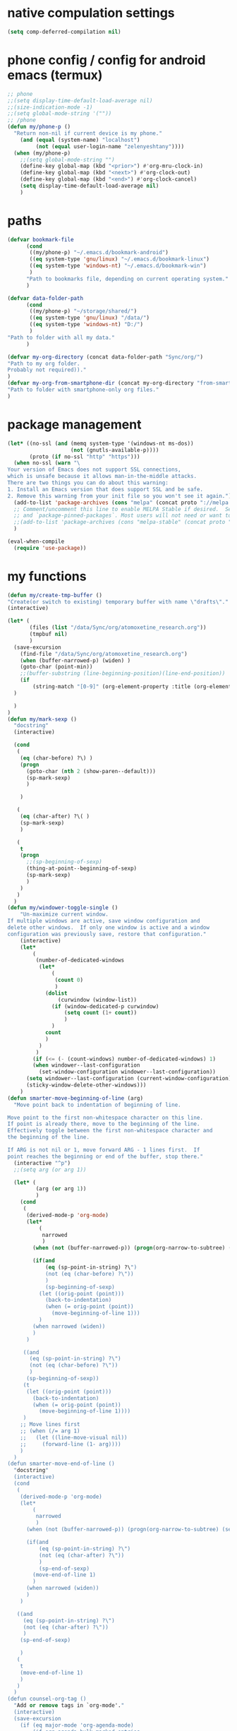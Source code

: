 * native compulation settings
:PROPERTIES:
:CREATED:  [2020-11-10 Tue 04:25]
:END:
#+begin_src emacs-lisp
(setq comp-deferred-compilation nil)
#+end_src
* phone config / config for android emacs (termux)
#+begin_src emacs-lisp
  ;; phone
  ;;(setq display-time-default-load-average nil)
  ;;(size-indication-mode -1)
  ;;(setq global-mode-string '(""))
  ;; /phone
  (defun my/phone-p ()
    "Return non-nil if current device is my phone."
      (and (equal (system-name) "localhost")
           (not (equal user-login-name "zelenyeshtany"))))
    (when (my/phone-p)
      ;;(setq global-mode-string "")
      (define-key global-map (kbd "<prior>") #'org-mru-clock-in)
      (define-key global-map (kbd "<next>") #'org-clock-out)
      (define-key global-map (kbd "<end>") #'org-clock-cancel)
      (setq display-time-default-load-average nil)
      )
#+end_src
* paths
#+begin_src emacs-lisp
(defvar bookmark-file
      (cond
       ((my/phone-p) "~/.emacs.d/bookmark-android")
       ((eq system-type 'gnu/linux) "~/.emacs.d/bookmark-linux")
       ((eq system-type 'windows-nt) "~/.emacs.d/bookmark-win")
       )
      "Path to bookmarks file, depending on current operating system."
      )

(defvar data-folder-path
      (cond
       ((my/phone-p) "~/storage/shared/")
       ((eq system-type 'gnu/linux) "/data/")
       ((eq system-type 'windows-nt) "D:/")
       )
"Path to folder with all my data."
      )

(defvar my-org-directory (concat data-folder-path "Sync/org/")
"Path to my org folder.
Probably not required))."
)
(defvar my-org-from-smartphone-dir (concat my-org-directory "from-smartphone/")
"Path to folder with smartphone-only org files."
)

#+end_src
* package management
#+begin_src emacs-lisp
  (let* ((no-ssl (and (memq system-type '(windows-nt ms-dos))
                      (not (gnutls-available-p))))
         (proto (if no-ssl "http" "https")))
    (when no-ssl (warn "\
  Your version of Emacs does not support SSL connections,
  which is unsafe because it allows man-in-the-middle attacks.
  There are two things you can do about this warning:
  1. Install an Emacs version that does support SSL and be safe.
  2. Remove this warning from your init file so you won't see it again."))
    (add-to-list 'package-archives (cons "melpa" (concat proto "://melpa.org/packages/")) t)
    ;; Comment/uncomment this line to enable MELPA Stable if desired.  See `package-archive-priorities`
    ;; and `package-pinned-packages`. Most users will not need or want to do this.
    ;;(add-to-list 'package-archives (cons "melpa-stable" (concat proto "://stable.melpa.org/packages/")) t)
    )

  (eval-when-compile
    (require 'use-package))

#+end_src
* my functions
#+begin_src emacs-lisp
  (defun my/create-tmp-buffer ()
  "Create(or switch to existing) temporary buffer with name \"drafts\"."
  (interactive)

  (let* (
         (files (list "/data/Sync/org/atomoxetine_research.org"))
         (tmpbuf nil)
         )
    (save-excursion
      (find-file "/data/Sync/org/atomoxetine_research.org")
      (when (buffer-narrowed-p) (widen) )
      (goto-char (point-min))
      ;;(buffer-substring (line-beginning-position)(line-end-position))
      (if
          (string-match "[0-9]" (org-element-property :title (org-element-at-point))))
    )

    )
  )
  (defun my/mark-sexp ()
    "docstring"
    (interactive)

    (cond
     (
      (eq (char-before) ?\) )
      (progn
        (goto-char (nth 2 (show-paren--default)))
        (sp-mark-sexp)
        )

      )

     (
      (eq (char-after) ?\( )
      (sp-mark-sexp)
      )

     (
      t
      (progn
        ;;(sp-beginning-of-sexp)
        (thing-at-point--beginning-of-sexp)
        (sp-mark-sexp)
        )
      )
     )
    )
  (defun my/windower-toggle-single ()
      "Un-maximize current window.
  If multiple windows are active, save window configuration and
  delete other windows.  If only one window is active and a window
  configuration was previously save, restore that configuration."
      (interactive)
      (let*
          (
           (number-of-dedicated-windows
            (let*
                (
                 (count 0)
                 )
              (dolist
                  (curwindow (window-list))
                (if (window-dedicated-p curwindow)
                    (setq count (1+ count))
                    )
                )
              count
              )
            )
           )
          (if (<= (- (count-windows) number-of-dedicated-windows) 1)
          (when windower--last-configuration
            (set-window-configuration windower--last-configuration))
        (setq windower--last-configuration (current-window-configuration))
        (sticky-window-delete-other-windows)))
      )
  (defun smarter-move-beginning-of-line (arg)
    "Move point back to indentation of beginning of line.

  Move point to the first non-whitespace character on this line.
  If point is already there, move to the beginning of the line.
  Effectively toggle between the first non-whitespace character and
  the beginning of the line.

  If ARG is not nil or 1, move forward ARG - 1 lines first.  If
  point reaches the beginning or end of the buffer, stop there."
    (interactive "^p")
    ;;(setq arg (or arg 1))

    (let* (
           (arg (or arg 1))
           )
      (cond
       (
        (derived-mode-p 'org-mode)
        (let*
            (
             narrowed
             )
          (when (not (buffer-narrowed-p)) (progn(org-narrow-to-subtree) (setq narrowed t)))

          (if(and
              (eq (sp-point-in-string) ?\")
              (not (eq (char-before) ?\"))
              )
              (sp-beginning-of-sexp)
            (let ((orig-point (point)))
              (back-to-indentation)
              (when (= orig-point (point))
                (move-beginning-of-line 1)))
            )
          (when narrowed (widen))
          )
        )

       ((and
         (eq (sp-point-in-string) ?\")
         (not (eq (char-before) ?\"))
         )
        (sp-beginning-of-sexp))
       (t
        (let ((orig-point (point)))
          (back-to-indentation)
          (when (= orig-point (point))
            (move-beginning-of-line 1))))
       )
      ;; Move lines first
      ;; (when (/= arg 1)
      ;;   (let ((line-move-visual nil))
      ;;     (forward-line (1- arg))))
      )
    )
  (defun smarter-move-end-of-line ()
    "docstring"
    (interactive)
    (cond
     (
      (derived-mode-p 'org-mode)
      (let*
          (
           narrowed
           )
        (when (not (buffer-narrowed-p)) (progn(org-narrow-to-subtree) (setq narrowed t)))

        (if(and
            (eq (sp-point-in-string) ?\")
            (not (eq (char-after) ?\"))
            )
            (sp-end-of-sexp)
          (move-end-of-line 1)
          )
        (when narrowed (widen))
        )
      )

     ((and
       (eq (sp-point-in-string) ?\")
       (not (eq (char-after) ?\"))
       )
      (sp-end-of-sexp)

      )
     (
      t
      (move-end-of-line 1)
      )
     )
    )
  (defun counsel-org-tag ()
    "Add or remove tags in `org-mode'."
    (interactive)
    (save-excursion
      (if (eq major-mode 'org-agenda-mode)
          (if org-agenda-bulk-marked-entries
              (setq counsel-org-tags nil)
            (let ((hdmarker (or (org-get-at-bol 'org-hd-marker)
                                (org-agenda-error))))
              (with-current-buffer (marker-buffer hdmarker)
                (goto-char hdmarker)
                (setq counsel-org-tags (counsel--org-get-tags)))))
        (unless (org-at-heading-p)
          (org-back-to-heading t))
        (setq counsel-org-tags (counsel--org-get-tags)))

      (let ((org-last-tags-completion-table
             (append (and (or org-complete-tags-always-offer-all-agenda-tags
                              (eq major-mode 'org-agenda-mode))
                          (org-global-tags-completion-table
                           (org-agenda-files)))
                     (unless (boundp 'org-current-tag-alist)
                       org-tag-persistent-alist)
                     (or (if (boundp 'org-current-tag-alist)
                             org-current-tag-alist
                           org-tag-alist)
                         (org-get-buffer-tags)))))
        (ivy-read (counsel-org-tag-prompt)
                  (lambda (str _pred _action)
                    (delete-dups
                     (all-completions str #'org-tags-completion-function)))
                  :history 'org-tags-history
                  :action #'counsel-org-tag-action
                  :caller 'counsel-org-tag)
        )))
  (defun copy-line (arg)
    "Copy lines (as many as prefix argument) in the kill ring"
    (interactive "p")
    (kill-ring-save (line-beginning-position)
                    (line-beginning-position (+ 1 arg)))
    (message "%d line%s copied" arg (if (= 1 arg) "" "s")))
  (defun delete-word (arg)
    "Delete characters forward until encountering the end of a word.
  With argument, do this that many times."
    (interactive "p")
    (if (use-region-p)
        (delete-region (region-beginning) (region-end))
      (delete-region (point) (progn (forward-word arg) (point)))))
  (defun backward-delete-word (arg)
    "Delete characters backward until encountering the end of a word.
  With argument, do this that many times."
    (interactive "p")
    (delete-word (- arg)))
  (defun my-make-frame-command (args)
    "docstring"
    (interactive "P")
    (let*
        (
         (result nil)
         (buffer-list (ivy--buffer-list ""))
         (buffer-with-name-drafts-exists-p
          (dolist
              (cur-buffer buffer-list result)
            (if (string= cur-buffer "drafts")
                (setq result t)
              )
            ))

         (buffer
          (if buffer-with-name-drafts-exists-p
              ;; return existing buffers list
              (get-buffer "drafts")
            (generate-new-buffer "drafts")
            )
          )
         )

      (set-buffer-major-mode buffer)
      (display-buffer buffer '(display-buffer-pop-up-frame . nil))
      )
    )
  (defun er-sudo-edit (&optional arg)
    "Edit currently visited file as root.

  With a prefix ARG prompt for a file to visit.
  Will also prompt for a file to visit if current
  buffer is not visiting a file."
    (interactive "P")
    (if (or arg (not buffer-file-name))
        (find-file (concat "/sudo:root@localhost:"
                           (ido-read-file-name "Find file(as root): ")))
      (find-alternate-file (concat "/sudo:root@localhost:" buffer-file-name))))
  (defun my-jump-to-prev (arg)
    "docstring"
    (interactive "p")
    (if (region-active-p)
        (mc/mark-previous-like-this arg)
      (highlight-symbol-prev)
      )
    )
  (defun my-jump-to-next (arg)
    "docstring"
    (interactive "p")
    (if (region-active-p)
        (mc/mark-next-like-this arg)
      (highlight-symbol-next)
      )
    )
  ;; (defun unpackaged/org-element-descendant-of (type element)
  ;;   "Return non-nil if ELEMENT is a descendant of TYPE.
  ;; TYPE should be an element type, like `item' or `paragraph'.
  ;; ELEMENT should be a list like that returned by `org-element-context'."
  ;;   ;; MAYBE: Use `org-element-lineage'.
  ;;   (when-let* ((parent (org-element-property :parent element)))
  ;;     (or (eq type (car parent))
  ;;         (unpackaged/org-element-descendant-of type parent))))

  ;;;###autoload
  ;; (defun unpackaged/org-return-dwim (&optional default)
  ;;   "A helpful replacement for `org-return'.  With prefix, call `org-return'.

  ;; On headings, move point to position after entry content.  In
  ;; lists, insert a new item or end the list, with checkbox if
  ;; appropriate.  In tables, insert a new row or end the table."
  ;;   ;; Inspired by John Kitchin: http://kitchingroup.cheme.cmu.edu/blog/2017/04/09/A-better-return-in-org-mode/
  ;;   (interactive "P")
  ;;   (if default
  ;;       (org-return)
  ;;     (cond
  ;;      ;; Act depending on context around point.

  ;;      ;; NOTE: I prefer RET to not follow links, but by uncommenting this block, links will be
  ;;      ;; followed.

  ;;      ((eq 'link (car (org-element-context)))
  ;;       ;; Link: Open it.
  ;;       (org-open-at-point-global))

  ;;      ((org-at-heading-p)
  ;;       ;; Heading: Move to position after entry content.
  ;;       ;; NOTE: This is probably the most interesting feature of this function.
  ;;       (let ((heading-start (org-entry-beginning-position)))
  ;;         (goto-char (org-entry-end-position))
  ;;         (cond ((and (org-at-heading-p)
  ;;                     (= heading-start (org-entry-beginning-position)))
  ;;                ;; Entry ends on its heading; add newline after
  ;;                (end-of-line)
  ;;                (insert "\n\n"))
  ;;               (t
  ;;                ;; Entry ends after its heading; back up
  ;;                (forward-line -1)
  ;;                (end-of-line)
  ;;                (when (org-at-heading-p)
  ;;                  ;; At the same heading
  ;;                  (forward-line)
  ;;                  (insert "\n")
  ;;                  (forward-line -1))
  ;;                ;; FIXME: looking-back is supposed to be called with more arguments.
  ;;                (while (not (looking-back (rx (repeat 3 (seq (optional blank) "\n")))))
  ;;                  (insert "\n"))
  ;;                (forward-line -1)))))

  ;;      ((org-at-item-checkbox-p)
  ;;       ;; Checkbox: Insert new item with checkbox.
  ;;       (org-insert-todo-heading nil))

  ;;      ((org-in-item-p)
  ;;       ;; Plain list.  Yes, this gets a little complicated...
  ;;       (let ((context (org-element-context)))
  ;;         (if (or (eq 'plain-list (car context))  ; First item in list
  ;;                 (and (eq 'item (car context))
  ;;                      (not (eq (org-element-property :contents-begin context)
  ;;                               (org-element-property :contents-end context))))
  ;;                 (unpackaged/org-element-descendant-of 'item context))  ; Element in list item, e.g. a link
  ;;             ;; Non-empty item: Add new item.
  ;;             (org-insert-item)
  ;;           ;; Empty item: Close the list.
  ;;           ;; TODO: Do this with org functions rather than operating on the text. Can't seem to find the right function.
  ;;           (delete-region (line-beginning-position) (line-end-position))
  ;;           (insert "\n"))))

  ;;      ((when (fboundp 'org-inlinetask-in-task-p)
  ;;         (org-inlinetask-in-task-p))
  ;;       ;; Inline task: Don't insert a new heading.
  ;;       (org-return))

  ;;      ((org-at-table-p)
  ;;       (cond ((save-excursion
  ;;                (beginning-of-line)
  ;;                ;; See `org-table-next-field'.
  ;;                (cl-loop with end = (line-end-position)
  ;;                         for cell = (org-element-table-cell-parser)
  ;;                         always (equal (org-element-property :contents-begin cell)
  ;;                                       (org-element-property :contents-end cell))
  ;;                         while (re-search-forward "|" end t)))
  ;;              ;; Empty row: end the table.
  ;;              (delete-region (line-beginning-position) (line-end-position))
  ;;              (org-return))
  ;;             (t
  ;;              ;; Non-empty row: call `org-return'.
  ;;              (org-return))))
  ;;      (t
  ;;       ;; All other cases: call `org-return'.
  ;;       (org-return)))))

  (defun my-help ()
    "docstring"
    (interactive)
    (find-file
     (concat data-folder-path "Sync/org/help.org")
     )
    )
  (defun chunyang-elisp-function-or-variable-quickhelp (symbol)
    "Display summary of function or variable at point.

  Adapted from `describe-function-or-variable'."
    (interactive
     (let* ((v-or-f (variable-at-point))
            (found (symbolp v-or-f))
            (v-or-f (if found v-or-f (function-called-at-point))))
       (list v-or-f)))
    (if (not (and symbol (symbolp symbol)))
        (message "You didn't specify a function or variable")
      (let* ((fdoc (when (fboundp symbol)
                     (or (documentation symbol t) "Not documented.")))
             (fdoc-short (and (stringp fdoc)
                              (substring fdoc 0 (string-match "\n" fdoc))))
             (vdoc (when  (boundp symbol)
                     (or (documentation-property symbol 'variable-documentation t)
                         "Not documented as a variable.")))
             (vdoc-short (and (stringp vdoc)
                              (substring vdoc 0 (string-match "\n" vdoc)))))
        (and (require 'popup nil 'no-error)
             (popup-tip
              (or
               ;;(and fdoc-short vdoc-short
               ;;     (concat fdoc-short "\n\n"
               ;;             (make-string 30 ?-) "\n" (symbol-name symbol)
               ;;             " is also a " "variable." "\n\n"
               ;;             vdoc-short))
               fdoc
               vdoc)
              :margin t)))))


  (defun my-toggle-narrow-to-sth ()
    "If narrowed, then widen current buffer. 
  Narrow to defun if it's not."
    (interactive)
    (cond
     (
      ;; if current buffer is already narrowed,
      ;; kill this indirect buffer and switch to base buffer
      (buffer-narrowed-p) 
      (let* (
             (curbuf (current-buffer))
             (curpoint (point))
             )
        (switch-to-buffer (buffer-base-buffer))
        (goto-char curpoint)
        (kill-buffer curbuf)
        )
      )
     ((use-region-p) ;; id there's active region (text selection)
      (let* (
             (beg (point))
             (end (mark))
             )
        (cua-cancel)
        (switch-to-buffer
         (clone-indirect-buffer nil nil ) ;; create indirect buffer with current_buffer_name<N> name
         ) ;; and switch to it
        (narrow-to-region beg end))
      )

     ((my/org-at-source-block-p)
      (switch-to-buffer
       (clone-indirect-buffer nil nil ) ;; create indirect buffer with current_buffer_name<N> name
       )
      (org-narrow-to-block)
      )
     ((my/org-mode-p)
      (switch-to-buffer
       (clone-indirect-buffer nil nil ) ;; create indirect buffer with current_buffer_name<N> name
       )
      (org-toggle-narrow-to-subtree)
      )

     (
      (derived-mode-p 'emacs-lisp-mode)

      (let*
          (
           (new-indirect-buffer-name (concat (buffer-name) "/" (lisp-current-defun-name)))
           )
        (if (or
             (eq (char-after) ?\( )
             (eq (char-before) ?\) )
             )

            ;; narrow to sexp
            (let*
                (
                 (beg (point))
                 (end  (goto-char (nth 2 (show-paren--default))))
                 )
              (switch-to-buffer
               (clone-indirect-buffer nil nil ) ;; create indirect buffer with current_buffer_name<N> name
               )
              (forward-char (if (eq (char-after) ?\( ) 1 -1) )
              (sp-narrow-to-sexp 1)
              )

          ;; narrow to defun
          (if (eq (ivy--buffer-list new-indirect-buffer-name) nil)
            (progn
              (clone-indirect-buffer new-indirect-buffer-name nil )
              (switch-to-buffer new-indirect-buffer-name)
              (narrow-to-defun)
              )
          (progn
            (switch-to-buffer new-indirect-buffer-name)
            (narrow-to-defun)
            )
          )
            )
        )
      )
     )
    )
  (defun delete-nth (index seq)
     "Delete the INDEX th element of SEQ.
   Return result sequence, SEQ __is__ modified."
     (if (equal index 0)
         (progn
           (setcar seq (car (cdr seq)))
           (setcdr seq (cdr (cdr seq))))
       (setcdr (nthcdr (1- index) seq) (nthcdr (1+ index) seq))))

  (defun replace-regexp-visual ()
    "call vr/replace(more convenient func name)"
    (interactive)
  (save-excursion
  (goto-char (point-min))
  (call-interactively 'vr/replace)
  )
  )
  (defun my-find-file ()
    (interactive)
    (call-interactively 'ido-find-file))

  (defun my-insert-into-table(string)
  (interactive)
    (progn
      (org-table-blank-field)
      (insert string)
      (org-table-align)
  )
    )  
    (add-to-list 'load-path "~/.emacs.d/mypack/")
    (load "mypack")
    (require 'my-json)

    (use-package my-week-day-based-habits
      :requires (org)
      )

#+end_src
* dired
#+begin_src emacs-lisp
(add-to-list 'load-path "~/.emacs.d/dired+/")
(load "dired+")
(use-package dired
  ;; :hook (dired-load . (lambda ()
  ;; 			(require 'dired-x)
  ;; 			))
  :init
  (setq
   dired-listing-switches "-alh" ;; human-readable file sizes
   )
  
  :bind (:map dired-mode-map
	      ("C-S-n" . 'dired-create-directory)
	      ("<f1>" . 'my-help)
	      ("<tab>" . 'dired-subtree-toggle)
	      ("+" . 'dired-create-empty-file)     
	      ("<f2>" . 'dired-do-rename)
	      ("X" . 'diredp-move-file)
	      ("<ret>" . 'dired-open-by-extension)
	      ("M-?" .  (lambda () (interactive) (find-file-other-window (concat data-folder-path "Sync/org/diredhelp.org"))))
	      ("<deletechar>" . 'dired-do-delete)
	      ("<DEL>" . 'diredp-up-directory-reuse-dir-buffer)
	      ("<ret>" . 'diredp-find-file-reuse-dir-buffer)
	      ("d" . 'diredp-delete-this-file)
	      )
  ;; (setq dired-guess-shell-alist-user '(
  ;; 				     ("\\.pdf\\'" "evince")
  ;; 				     ("\\.mp4\\'" "mpv")
  ;; 				     ("\\.mkv\\'" "mpv")
  ;; 				     ("\\.avi\\'" "mpv")
  ;; 				     ("\\.webm\\'" "mpv")
  ;; 				     ))
  ;;(setq dired-dwim-target t)
  )
#+end_src
** dired-open
:PROPERTIES:
:CREATED:  [2020-11-07 Sat 17:49]
:END:
#+begin_src emacs-lisp
  (use-package dired-open
    :after (dired)
    :custom
    (dired-open-extensions
          '(("pdf" . "evince")
            ("csv" . "konsole -e visidata")
            ("html" . "google-chrome")
            ("mp4" . "mpv")
            ("webp" . "mpv")
            ("avi" . "mpv")
            ("webm" . "mpv")
            ("mkv" . "vlc")
            ("mp3" . "clementine")
            ("ogg" . "clementine")
            ("opus" . "clementine")
            ("odt" . "libreoffice")
            ("doc" . "libreoffice")
            ("docx" . "libreoffice")))
    )
#+end_src
** dired-x
:PROPERTIES:
:CREATED:  [2020-11-07 Sat 17:50]
:END:
#+begin_src emacs-lisp
(use-package dired-x
  :after (dired)
  )
#+end_src
* smartparens
#+begin_src emacs-lisp
(add-to-list 'load-path "~/.emacs.d/smartparens")
(use-package smartparens-config
  :diminish smartparens-mode
  )
#+end_src
* sticky-windows
#+begin_src emacs-lisp
(add-to-list 'load-path "~/.emacs.d/sticky-windows")
(require 'sticky-windows)
#+end_src
* add to load-path
#+begin_src emacs-lisp
(add-to-list 'load-path "~/.emacs.d/elpa/peg-1.0")

#+end_src
* highlight-symbol
#+begin_src emacs-lisp
(add-to-list 'load-path "~/.emacs.d/elpa/highlight-symbol.el/")
(require 'highlight-symbol)
(with-eval-after-load "highlight-symbol"
  (setq highlight-symbol-idle-delay 0.2)
  ;;(unless global-auto-highlight-symbol-mode
  ;;(global-auto-highlight-symbol-mode t))
  )
#+end_src
* packages
#+begin_src emacs-lisp
(add-to-list 'load-path "~/.emacs.d/org-pandoc-import/")
(use-package org-pandoc-import)

;; tiny(abo-abo)
;; quickly insert text at point
(use-package tiny
  :config
  (tiny-setup-default)
  )
;; /tiny

(require 'org-branch)

(use-package wgrep)
(use-package emacs-lisp-mode
  :hook (emacs-lisp-mode . smartparens-mode)
  )


(use-package hideshow
  :diminish hs-minor-mode
  )

(use-package highlight-symbol
  :diminish highlight-symbol-mode
  )

(add-to-list 'load-path "~/.emacs.d/elpa/org-ql-20200713.909/")
(require 'org-ql)

(use-package beacon
  :diminish beacon-mode
  )
(use-package eldoc
  :diminish eldoc-mode
  )

(use-package org-indent
  :diminish org-indent-mode
  )
(use-package simple
  :diminish auto-fill-function
  )


(use-package emacsql-sqlite
  :ensure t
  )

(require 'org-protocol)
(require 'visual-regexp)
(require 'ido)
(ido-mode t)

(add-to-list 'load-path "~/.emacs.d/zoom/")
(require 'zoom)

(add-to-list 'load-path "~/.emacs.d/elpa/powerline-20200817.1321/")
(require 'powerline)
(powerline-default-theme)

(add-to-list 'load-path "~/.emacs.d/deferred/")
(require 'deferred)

(add-to-list 'load-path "~/.emacs.d/elpa/auto-minor-mode/")

(require 'ido-vertical-mode)
(ido-mode 1)
(ido-vertical-mode 1)
(setq ido-vertical-define-keys 'C-n-C-p-up-and-down)

(use-package multiple-cursors
  :bind (:map global-map
	      ("C-M-z" . 'mc/edit-lines)
	      ("C-?" . 'mc/mark-all-like-this)
	      )
)

(require 'ivy-rich)
(require 'ivy)
(ivy-mode 1)
(ivy-rich-mode 1)
#+end_src
* emacs theme
#+begin_src emacs-lisp
  (load-theme 'gruvbox-dark-hard t)
#+end_src
* settings / key bindings
#+begin_src emacs-lisp
(define-key global-map (kbd "C-e") #'smarter-move-end-of-line)
(define-key global-map (kbd "C-x C-e") 'eval-print-last-sexp)
(define-key global-map (kbd "C-c v") 'org-ql-view)


;; remap C-a to `smarter-move-beginning-of-line'
(global-set-key [remap move-beginning-of-line]
                'smarter-move-beginning-of-line)
(define-key org-mode-map (kbd "C-a") 'smarter-move-beginning-of-line)

(define-key global-map (kbd "C-y") 'yas-new-snippet)
(define-key global-map (kbd "M-n") 'my-toggle-narrow-to-sth)
(define-key global-map (kbd "C-s") 'save-buffer)
(define-key global-map (kbd "C-f") 'swiper)

(set-language-environment "UTF-8")

(define-key global-map (kbd "C-x i")
  (lambda () (interactive) (find-file "~/.emacs.d/org-babel-init.org")))

;; open agenda
(define-key global-map (kbd "C-c a")
(lambda () (interactive) (org-agenda)))
;;

;; <placing backup files (with ~ in the end) in special directory>
;; stored in 'temporary-file-directory' variable
    (setq backup-directory-alist
          `((".*" . ,temporary-file-directory)))
    (setq auto-save-file-name-transforms
          `((".*" ,temporary-file-directory t)))
;; </placing backup files (with ~ in the end) in special directory>

(setq system-time-locale "C")
(require 'org-id)

(global-set-key (kbd "M-o") 'ace-window)

(add-to-list 'display-buffer-alist
  (cons "\\*Async Shell Command\\*.*" (cons #'display-buffer-no-window nil)))

(define-key esc-map "." #'xref-find-definitions-other-window)
(put 'narrow-to-region 'disabled nil)
(global-auto-revert-mode 1)
(add-hook 'after-revert-hook #'(lambda () (interactive) (org-agenda-redo t)))

(define-key global-map (kbd "C-x f") 'counsel-find-file)
(kill-buffer "*scratch*")
(counsel-mode 1)
(global-set-key (kbd "C-<return>") 'cua-rectangle-mark-mode)
(define-key global-map (kbd "C-S-f") #'replace-regexp-visual)
(define-key cua-global-keymap (kbd "C-<return>") #'org-cua-rectangle-conflict-resolving)
(setq debug-on-error nil)

(define-key global-map (kbd "M-?") 'chunyang-elisp-function-or-variable-quickhelp)
(define-key help-mode-map (kbd "<DEL>") 'help-go-back)
(define-key help-mode-map (kbd "<M-left>") 'help-go-back)
(define-key help-mode-map (kbd "<M-right>") 'help-go-forward)

;;(define-key global-map (kbd "C-x 8") 'xref-find-definitions-other-window)
(define-key global-map (kbd "<f1>") #'my-help)

;;old params:calid sss
(add-hook 'xref-backend-functions #'dumb-jump-xref-activate)
(server-start)

(define-key global-map (kbd "C-x d") 'counsel-dired)
(define-key global-map (kbd "C-x C-f")
  (lambda () (interactive) (message "not defined))"))
  )
(define-key emacs-lisp-mode-map (kbd "M-<right>") 'forward-sexp)
(define-key emacs-lisp-mode-map (kbd "M-<left>") 'backward-sexp)
(define-key global-map (kbd "C-x C-x") 'cua-exchange-point-and-mark)
(define-key org-mode-map (kbd "M-q") 'org-fill-paragraph)
(define-key global-map (kbd "M-q") 'avy-goto-char)
(define-key global-map (kbd "C-x g") 'revert-buffer)

(define-prefix-command 'jump-map)
(global-set-key (kbd "C-j") 'jump-map)
(define-key jump-map (kbd "v") 'find-variable)
(define-key jump-map (kbd "f") 'find-function)

(define-key global-map (kbd "M-f") 'hs-toggle-hiding)
(define-key org-mode-map (kbd "M-i") 'org-time-stamp-inactive)
(define-key org-mode-map (kbd "M-l") 'org-insert-link)
(define-key global-map (kbd "C-x m") 'counsel-bookmark)


(global-set-key [remap mouse-kill] nil)
(global-set-key [remap mouse-kill-secondary] nil)


;;(define-key global-map (kbd "C-c v") 'org-ql-view)
;;(define-key global-map (kbd "C-c s") 'org-ql-search)

;;(define-key org-mode-map (kbd "<RET>") 'unpackaged/org-return-dwim)

(with-eval-after-load "org-ql-view"
  (define-key org-ql-view-map (kbd "r") 'org-ql-view-todo)
  )
(define-key global-map (kbd "C-x C-s")
  (lambda () (interactive) (message "not defined))"))
  )
(define-key org-src-mode-map (kbd "M-n") #'org-edit-src-exit)

(define-key org-mode-map (kbd "C-<right>") #'my/org-move-right)
(define-key org-mode-map (kbd "C-<left>") #'my/org-move-left)
(define-key global-map (kbd "<mouse-3>") nil)
(define-key global-map (kbd "M-c") #'comment-dwim)

(define-key global-map (kbd "C-M-<right>") #'my-jump-to-next)
(define-key global-map (kbd "C-M-<left>") #'my-jump-to-prev)

(set-face-attribute 'mode-line nil :font "Ubuntu Mono 10")
;;(set-face-attribute 'default nil :font "Ubuntu Mono 10")
;;(set-face-attribute 'default nil :height 90)
;;(set-face-attribute 'default nil :font "Calibri 12")
;; (setq helm-ff-default-directory (concat data-folder-path "Sync/org/"))

(define-key global-map (kbd "C-r") #'er-sudo-edit)

(define-key global-map (kbd "C-x 5 2") #'my-make-frame-command)

(define-key global-map (kbd "C-<backspace>") 'backward-delete-word)
(define-key global-map (kbd "C-<del>") 'delete-word)
;;If you use CUA mode, you might want to register these functions as movements, so that shift-<key> works properly:

;;(dolist (cmd '(delete-word backward-delete-word))
;;(put cmd 'CUA 'move))

(define-key global-map (kbd "M-<up>") #'bm-previous)
(define-key global-map (kbd "M-<down>") #'bm-next)
(define-key global-map (kbd "M-b") #'bm-toggle)
(define-key global-map (kbd "M-q") #'fill-paragraph)

;;(require 'highlight-indent-guides)
;;(add-to-list 'load-path "~/.emacs.d/highlight-indent/")
;;(add-hook 'python-mode-hook 'highlight-indent-guides-mode)

(define-key global-map (kbd "C-l") #'copy-line)

(beacon-mode 1)

(define-key global-map (kbd "C-M-f") #'ag)
(define-key global-map (kbd "C-x e") #'eval-last-sexp)
(setq visible-bell t)

(fringe-mode '(8 . 0))

(define-key global-map (kbd "C-c c") #'counsel-org-capture)
(define-key global-map (kbd "M-<backspace>") #'sp-splice-sexp)

(global-set-key [remap mark-sexp]
                'my/mark-sexp)

;;(advice-add 'dired-mark-read-file-name :after 'ivy-next-history-element)
(define-key emacs-lisp-mode-map (kbd "M-q") 'indent-region)

(global-so-long-mode);; for long-line files performance improvement

(define-key org-agenda-mode-map (kbd "C-<down>") 'org-agenda-later)
(define-key org-agenda-mode-map (kbd "C-<up>") 'org-agenda-earlier)

;; orgmode auto completion
(defun add-pcomplete-to-capf ()
  (add-hook 'completion-at-point-functions 'pcomplete-completions-at-point nil t))

(add-hook 'org-mode-hook #'add-pcomplete-to-capf)

#+end_src
** focus on a new window when splitting screen
#+begin_src emacs-lisp
(global-set-key "\C-x2" (lambda () (interactive)(split-window-vertically) (other-window 1)
			  (if(and (buffer-narrowed-p) (string-match "/"  (buffer-name)))
			     (switch-to-buffer (car (split-string (buffer-name) "/")))
			    (switch-to-buffer "*Messages*")

			    )
			  )
		)
(global-set-key "\C-x3" (lambda () (interactive)(split-window-horizontally) (other-window 1)
			  (if(and (buffer-narrowed-p) (string-match "/"  (buffer-name)))
			      (switch-to-buffer(car (split-string (buffer-name) "/")))
			    (switch-to-buffer "*Messages*")
			    ))
		)
#+end_src
** better scrolling
:PROPERTIES:
:CREATED:  [2020-11-07 Sat 17:51]
:END:
#+begin_src emacs-lisp
(setq scroll-step 1)
(setq scroll-conservatively 150)
(setq mouse-wheel-scroll-amount '(1 ((shift) . 1)))
#+end_src
** open describe- functions in other frame
:PROPERTIES:
:CREATED:  [2020-11-07 Sat 18:18]
:END:
#+begin_src emacs-lisp
;;ensure that help-window-select set to always(t)
(defun my/describe-functions-open-window (&rest arg)
  "docstring"
  (if (> my/windows-quantity-before-call 1)
      (progn
	(previous-buffer)
	(select-window my/previous-selected-window)
	(if (< (window-pixel-height) (window-pixel-width))
	    (split-window-horizontally)
	  (split-window-vertically)
	  )
	(other-window 1)
	(switch-to-buffer "*Help*")
	)
    )
  )
;;     );;(lambda (&rest args) (interactive)(split-window-horizontally) (other-window 1)))
;;   )
(defun my/count-windows-before-call (&rest arg)
  "docstring"
  (when (not (derived-mode-p 'help-mode))
      (progn
       (if (member "*Help*" (ivy--buffer-list "*Help*"))
	   (progn
	     (switch-to-buffer "*Help*")
	     (rename-uniquely)
	     (previous-buffer)
	     )
	 )
       (setq my/windows-quantity-before-call (count-windows 1))
       (setq my/previous-selected-window (selected-window))
       (message "selected window: %s" (selected-window))
       )
    )
  )
(advice-add 'describe-function :after 'my/describe-functions-open-window)
(advice-add 'describe-variable :after 'my/describe-functions-open-window)
(advice-add 'describe-key :after 'my/describe-functions-open-window)

(advice-add 'describe-function :before 'my/count-windows-before-call)
(advice-add 'describe-variable :before 'my/count-windows-before-call)
(advice-add 'describe-key :before 'my/count-windows-before-call)
(setq my/windows-quantity-before-call nil)
(setq my/previous-selected-window nil)
#+end_src
** split window(depending on current window height and width) after find-function
:PROPERTIES:
:CREATED:  [2020-11-07 Sat 18:19]
:END:
#+begin_src emacs-lisp
;; find-function and etc
(defun my/after-find-function-advice(&rest arg)
  "docstring"
  (interactive)
  (let* (
	 (curbuf (current-buffer))
	 )
    
  (previous-buffer)
  (if (< (window-pixel-height) (window-pixel-width))
	    (split-window-horizontally)
	  (split-window-vertically)
	  )
  (other-window 1)
  (switch-to-buffer curbuf)
  )
  )
;;(advice-add 'find-function :after 'my/after-find-function-advice)
(add-hook 'find-function-after-hook 'my/after-find-function-advice)

;; /find-function and etc

#+end_src
* smex
#+begin_src emacs-lisp
(require 'smex) ; Not needed if you use package.el
  (smex-initialize) ; Can be omitted. This might cause a (minimal) delay
                    ; when Smex is auto-initialized on its first run.
  (global-set-key (kbd "M-x") 'counsel-M-x)
  (global-set-key (kbd "M-X") 'smex-major-mode-commands)
  ;; This is your old M-x.
  (global-set-key (kbd "C-c C-c M-x") 'execute-extended-command)
#+end_src
* benchmarking
#+begin_src emacs-lisp
(use-package benchmark-init
  :ensure t
  :config
  ;; To disable collection of benchmark data after init is done.
  (add-hook 'after-init-hook 'benchmark-init/deactivate))
#+end_src
* org
#+begin_src emacs-lisp
  (use-package org
    :defer t
    :mode ("\\.org\\'" . org-mode)
    :custom
    (org-clock-mode-line-total 'current)
    (org-return-follows-link t)
    (org-use-speed-commands t)
    (org-use-sub-superscripts nil)
    (org-use-property-inheritance '("CLOCK_MODELINE_TOTAL"))
    (org-ellipsis "⤵")
    (org-protocol-default-template-key "d")
    (org-read-date-prefer-future 'time)
    (org-highest-priority 49)
    (org-lowest-priority 54)
    (org-default-priority 52)
    (org-log-reschedule 'time)
    (org-log-redeadline 'time)
    (org-log-done 'time)
    (org-pretty-entities 1)
    (org-startup-indented 1)
    (org-log-into-drawer "LOGBOOK")
    (org-support-shift-select 'always)
    (org-image-actual-width nil) ;; allowing images to be resized by #+attr_org atribute
    (org-todo-keywords (list "TODO(1)" "STARTED(2)" "IDEA(6)" "|" "CANCELED(3)"  "MISSED(4)" "DONE(5)"))
    (org-enforce-todo-dependencies t)
    (org-agenda-start-with-log-mode t)

    ;; time tracking
    ;; Save the running clock and all clock history when exiting Emacs, load it on startup
    (org-clock-persist t)
    ;; Resume clocking task on clock-in if the clock is open
    (org-clock-in-resume t)
    ;; Do not prompt to resume an active clock, just resume it
    (org-clock-persist-query-resume nil)
    ;; /time tracking


    (org-file-apps
     '((directory . emacs) ;; for opening folders via emacs (dired-mode)
       (auto-mode . emacs)
       ("\\.webm\\'" . "mpv \"%s\"")
       ("\\.mm\\'" . default)
       ("\\.x?html?\\'" . default)
       ("\\.pdf\\'" . "evince \"%s\"")
       ("\\.csv\\'" . "konsole -e visidata \"%s\"")))

    (org-clock-sound (concat data-folder-path "Sync/org/timer-sounds/bell.wav"))
    (org-todo-keyword-faces
     '(
       ("STARTED" . (:weight bold :background "#f5e3ae" :foreground "#3F3F3F" :box(:color "#3F3F3F")))
       ("DONE" . (:weight bold :background "#ACE1AF" :foreground "#3F3F3F" :box(:color "#3F3F3F") )) 
       ("TODO" . (:weight bold :background "#DCA3A3" :foreground "#3F3F3F" :box(:color "#3F3F3F") ))

       ("FEATURE" . (:weight bold :background "#93E0E3" :foreground "#3F3F3F" :box(:color "#3F3F3F") ))
       ("TROUBLE" . (:weight bold :background "#DCA3A3" :foreground "#3F3F3F" :box(:color "#3F3F3F") )) 
       ("SOLUTION" . (:weight bold :background "#F0DFAF" :foreground "#3F3F3F" :box(:color "#3F3F3F") ))
       ("BUG" . (:weight bold :background "#DCA3A3" :foreground "#3F3F3F" :box(:color "#3F3F3F") )) 

       ("TOREAD" . (:weight bold :background "#CC9393" :foreground "#3F3F3F" :box(:color "#3F3F3F") ))
       ("TOWATCH" . (:weight bold :background "#CC9393" :foreground "#3F3F3F" :box(:color "#3F3F3F") ))
       ("SOMEDAY" . (:weight bold :background "#6C3333" :foreground "#DCDCCC" :box(:color "#3F3F3F") )) 
       ("TOBUY" . (:weight bold :background "#CC9393" :foreground "#3F3F3F" :box(:color "#3F3F3F") )) 
       ("NEXT" . (:weight bold :background "#93E0E3" :foreground "#3F3F3F" :box(:color "#3F3F3F") ))
       ("TOSTUDY" . (:weight bold :background "#F0DFAF" :foreground "#3F3F3F" :box(:color "#3F3F3F") ))
       ("STUCK" . (:weight bold  :background "#366060" :foreground "#DCDCCC" :box(:color "#3F3F3F") ))
       ("CANCELED" . (:weight bold  :background "#2B2B2B" :foreground "#DCDCCC" :box(:color "#3F3F3F") ))
       ("IDEA" . (:weight bold  :background "#ba3244" :foreground "#3F3F3F" :box(:color "#3F3F3F") ))
       ))
    (org-tag-persistent-alist 
     '(
       (:startgrouptag)
       ("ADHD")
       (:grouptags)
       ("attention")
       ("forgetfulness")
       ("working_memory")
       (:endgrouptag)
       ("заторможенность")
       ("SCT")
       ("quantifiedself")
       ("NSTU")
       ("compression")
       ("podcasts")
       ("stress")
       ("постоянство")

       ("buy")
       ("android")
       ("nofap")
       ("nofap_success")
       ("nofap_fail")
       ("important")
       ("book")
       ("video")
       ("sobering")
       ("sleep")
       ("motivation")
       ("cpp")
       ("health")
       ("assonfire")
       ("alcohol")
       ("organization")
       ("workflow")

       (:startgrouptag)
       ("emacs")
       (:grouptags)
       ("emacs_config")
       ("orgmode")
       ("elisp")
       (:endgrouptag)

       (:startgrouptag)
       ("mindset")
       (:grouptags)
       ("copingcard")
       (:endgrouptag)


       (:startgrouptag)
       ("web")
       (:grouptags)
       ("article")
       (:endgrouptag)


       ("engl")
       ("music")
       ("film")
       ))
    (org-capture-templates
     '(;; ("t" "Todo" entry (file+headline todos "Tasks")
       ;;  "* TODO %?")
       ("j" "Add to inbox.org" entry (file+datetree inbox)
        "* %?")
       ("i" "Idea" entry (file+datetree inbox)
        "* IDEA %?")
       ;;("d" "TEST" entry (file+datetree (concat data-folder-path "Sync/org/notes.org"))
       ;; "* frombroser: %a" :immediate-finish t)
       ("e" "Добавить непонятное предложение на англ" entry (file+headline engl "Непонятные предложения")
        "* %?")

       ("H" "Meditations Tracker" plain (file meditations-tracker )
        (function (lambda () (interactive) (my/json-meditations meditations-tracker))) :immediate-finish t
        )

       ("g" "Migraines Tracker" plain (file migraines-tracker )
        (function (lambda () (interactive) (my-json/migraines migraines-tracker))) :immediate-finish t
        )

       ("p" "Poor Man CBT" plain (file poor-man-cbt )
        (function (lambda () (interactive) (my-json/poor-man-CBT poor-man-cbt))) :immediate-finish t
        )

       ;; ("n" "English Tracker" plain (file english-tracker )
       ;;  (function (lambda () (interactive) (my-json/engl english-tracker))) :immediate-finish t
       ;;  )

       ("E" "Exercise Tracker" plain (file exercise-tracker )
        (function (lambda () (interactive) (my/json-exercises exercise-tracker))) :immediate-finish t
        )

       ("M" "Sleep Tracker Morning" plain (file sleepdiary )
        (function (lambda () (interactive) (my/json-sleep sleepdiary nil))) :immediate-finish t
        )

       ("l" "Sleep Tracker Evening" plain (file sleepdiary )
        (function (lambda () (interactive) (my/json-sleep sleepdiary t))) :immediate-finish t
        )


       ("d" "capture through org protocol" entry
        (file+headline org-board-capture-file "Unsorted")
        "* %?%:description\n:PROPERTIES:\n:URL: %:link\n:END:\n\n Added %U" :immediate-finish t)
       ))
    :init
    (add-hook 'org-mode-hook '(lambda () (setq fill-column 50)(org-superstar-mode 1)))
    (add-hook 'org-mode-hook 'turn-on-auto-fill)
    ;;(add-hook 'org-after-todo-state-change-hook 'my-org-recur-finish)
    ;; (add-hook 'org-mode-hook '(lambda ()
    ;;  "Beautify Org Checkbox Symbol"
    ;;  (push '(":PROPERTIES:" .  "P") prettify-symbols-alist)
    ;;  (push '(":LOGBOOK:" .  "L") prettify-symbols-alist)
    ;;  (prettify-symbols-mode)))

    ;; redefined for custom %-escapes.
    ;; For example, 
    (defun my/org-delete-link-at-point ()
      "docstring"
      (interactive)
      (if
          (my/org-link-at-point-p)
          (delete-region (match-beginning 0) (match-end 0))
        nil
        )
      )

    (defun my/org-at-source-block-p ()
      "returns non-nil if point is at source block"
      (eq (my-org-element-type (org-element-at-point)) 'src-block)
      )

    (defun my/org-mode-p ()
      "Return `t' if major-mode or derived-mode-p equals 'org-mode, otherwise `nil'."
      (or (eq major-mode 'org-mode) (when (derived-mode-p 'org-mode) t)))

    (defun org-cua-rectangle-conflict-resolving (&optional arg)
      (interactive "P")
      (if (eq major-mode 'org-mode)
          (org-insert-heading arg)
        (cua-rectangle-mark-mode arg)))

    (defun my/org-move-right ()
      "docstring"
      (interactive)
      (if(org-at-table-p)
          (org-table-next-field)
        (right-word)
        )
      )
    (defun my/org-move-left ()
      "docstring"
      (interactive)
      (if(org-at-table-p)
          (org-table-previous-field)
        (left-word)
        )
      )


    (defun my-org-set-todo-state (todostate)
      "Change TODO state of current heading to todostate"
      (save-excursion
        (let* (
               (todo-state (concat todostate " "))
               (regexp "\\([[:word:]]+ \\)\\(.*\\)")
               (heading-level (car (my-org-get-current-heading-level-and-point)))
               (heading-point (nth 1 (my-org-get-current-heading-level-and-point)))
               )
          (progn
            (if (eq (org-get-todo-state) nil)
                (setq new-line (concat todo-state (org-get-heading)))
              (progn
                (setq new-line (replace-regexp-in-string regexp (concat todo-state "\\2") (org-get-heading) nil nil))
                )
              )
            (goto-char (+ heading-point heading-level 1))
            (zap-up-to-char -1 ?*)
            (zap-up-to-char 1 ?\n)
            (insert (concat " " new-line))
            )
          )
        )
      )

    (defun my-org-element-type (element)
      "Return type of ELEMENT.

  The function returns the type of the element or object provided.
  It can also return the following special value:
    `plain-text'       for a string
    `org-data'         for a complete document
    nil                in any other case."
      (cond
       ((not (consp element)) (and (stringp element) 'plain-text))
       ((symbolp (car element)) (car element))))

    (defun my/org-archive-youtube-video-at-point ()
      "docstring"
      (interactive)
      (if 
          (my/org-link-at-point-p)
          (let*
              (
               (download-options (list "video with audio" "only video" "only audio"))
               (chosen-download-option
                (ivy-read "What to download?" download-options :require-match t))
               (video-height-list (list "144" "240" "360" "480" "720" "1080"))
               (audio-bitrate-list (list "64" "128" "256"))
               (link (my/org-extract-link-at-point))
               (desc (my/org-extract-link-descr-at-point))
               (desired-audio-bitrate 
                (if (or
                     (string= chosen-download-option "video with audio")
                     (string= chosen-download-option "only audio")
                     )
                    (ivy-read "choose audio bitrate(at least...)" audio-bitrate-list :require-match t))
                )
               (video-height
                (if
                    (or
                     (string= chosen-download-option "video with audio")
                     (string= chosen-download-option "only video")
                     )
                    (ivy-read "choose video height(at least...)" video-height-list :require-match t)
                  )
                )
               (video-id nil)
               (filename-with-extension nil)
               (filepath-without-file-extension nil)
               (filepath-with-extension nil)
               (downloaded-file-audio-bitrate nil)
               )

            (if (string-match "youtube.com" link)
                (let* ()
                  (cond
                   ((string= chosen-download-option "video with audio")
                    (shell-command-to-string
                     (concat
                      "youtube-dl --embed-subs --write-sub --write-auto-sub --sub-lang en -f 'worstvideo[height>="
                      video-height
                      "]+worstaudio[abr>="
                      desired-audio-bitrate 
                      "]' -o '/org/video/%(title)s-%(id)s.%(ext)s' "
                      link))

                    )
                   ((string= chosen-download-option "only audio")
                    (shell-command-to-string
                     (concat
                      ;;"youtube-dl --embed-subs --write-sub --write-auto-sub --sub-lang en --extract-audio --audio-format 'mp3' -f 'worstaudio[abr>="
                      "youtube-dl --embed-subs --write-sub --write-auto-sub --sub-lang en -f 'worstaudio[abr>="
                      desired-audio-bitrate 
                      "]' -o '/org/video/%(title)s-%(id)s.%(ext)s' "
                      link))
                    )
                   ((string= chosen-download-option "only video")
                    (shell-command-to-string
                     (concat
                      "youtube-dl --embed-subs --write-sub --write-auto-sub --sub-lang en -f 'worstvideo[height>="
                      video-height
                      "]' -o '/org/video/%(title)s-%(id)s.%(ext)s' "
                      link))
                    ;; ;;test
                    ;; (start-process-shell-command "youtube-dl" nil (concat
                    ;; 		    "youtube-dl --embed-subs --write-sub --sub-lang en -f 'worstvideo[height>="
                    ;; 		    "144"
                    ;; 		    "]' -o '/org/video/%(title)s-%(id)s.%(ext)s' "
                    ;; 		    "https://www.youtube.com/watch?v=APhhHCBI8xc"))
                    ;; ;;/test

                    )
                   )
                  (my/org-delete-link-at-point)
                  ;; find file title within shell output buffer, assign to a variable

                  ;; i dont know exactly what file extension will be after all, so i save only file title
                  (setq video-id (shell-command-to-string
                                  (concat
                                   "youtube-dl --get-id "
                                   link
                                   )))
                  ;;erasing new-line character at the end
                  (setq video-id (substring video-id 0
                                            (- (length video-id) 1)))
                  ;; searching file
                  (save-window-excursion
                    (save-excursion

                      (while (progn
                               (dired "/org/video/")
                               (revert-buffer)
                               (goto-char (point-min))
                               (message "%s" (buffer-substring-no-properties (point-min) (point-max)))
                               ;;(find-lisp-find-dired "." video-id)
                               (message "searchin for '%s'" video-id)

                               (eq (search-forward-regexp video-id (point-max)
                                                          t)
                                   nil)
                               )
                        (message "waiting... %s" (buffer-name))
                        (sleep-for 1)
                        )
                      ;; (goto-char (match-beginning 0))
                      (setq filepath-with-extension (dired-get-filename))
                      )
                    )

                  ;; find file with title and create org-link at point with to this file 
                  (org-insert-link nil (concat "file:" filepath-with-extension))
                  ;;(kill-buffer shell-command-buffer-name)
                  )
              )
            )
        )
      )
    (defun org-ql-view-todo ()
      "docstring"
      (interactive)
      (call-interactively 'org-agenda-todo)
      (org-ql-view-refresh)

      )
    (defun my/org-extract-link-descr-at-point ()
      "docstring"
      (interactive)
      (if (not(eq (org-in-regexp org-link-bracket-re 1) nil))
          (match-string-no-properties 2)
        nil
        )
      )

    (defun my/org-extract-link-at-point ()
      "docstring"
      (interactive)
      (if (not(eq (org-in-regexp org-link-bracket-re 1) nil))
          (match-string-no-properties 1)
        nil
        )
      )

    (defun my/org-link-at-point-p ()
      "Returns non-nil if point is on a orgmode link
  Взял строчку `(org-in-regexp org-link-bracket-re 1)' из функции `org-insert-link'"
      (if (not(eq (org-in-regexp org-link-bracket-re 1) nil))
          (progn
            (message "%s" (match-string-no-properties 1))
            t)
        nil
        )
      )

    (defun my/number-of-spaces-at-point(point)
      "docstring"
      (interactive)
      (require 'loop)
      (let* (
             (count 0)
             )
        (save-excursion
          (loop-do-while (eq (char-after) ? )
                         (setq count (+ count 1))
                         (forward-char)
                         )
          )
        count
        )
      )

    (defun my/toggle-org-columns ()
      "docstring"
      (interactive)

      (if (and (boundp 'org-columns-current-fmt)
               (not (eq org-columns-current-fmt nil))
               )
          (org-columns-quit)
        (org-columns)
        )
      )

    (defun my/org-headline-return ()
      "docstring"
      (interactive)
      (if (eq (org-element-type (org-element-at-point)) 'headline)

          (let* (
                 (level (org-element-property :level (org-element-at-point)))
                 (begin (org-element-property :begin (org-element-at-point)))
                 (title-length (length (org-element-property :title (org-element-at-point))))
                 (contents-end (org-element-property :contents-end (org-element-at-point)))
                 (end-of-headline (+ begin level
                                     (my/number-of-spaces-at-point(+ begin level))
                                     title-length))
                 )

            (if (eq (point) end-of-headline)
                (if (org-goto-first-child)
                    (progn
                      (forward-char -1)
                      (insert "\n")
                      )

                  (progn
                    (if (eq contents-end nil)
                        (progn
                          (goto-char end-of-headline)
                          (insert "\n")
                          )
                      (goto-char contents-end)
                      )

                    (if (not (eq (char-before) ?\n ) )
                        (progn (insert "\n") (forward-char -1))
                      )
                    )
                  )
              (org-return)
              )

            )
        (org-return)
        )
      )

    (defun my/org-clock-in (arg)
      "Clocks into a task at point if in org-mode, 
  or calls a menu of last clocked tasks to choose"
      (interactive "P")
      (if (derived-mode-p 'org-mode)
          (org-clock-in)
        (org-clock-in '(4))
        )
      )

    (defun my/copy-id-to-clipboard()
      (interactive)
      (when (eq major-mode 'org-mode) ; do this only in org-mode buffers
        (setq mytmpid (concat "id:" (funcall 'org-id-get-create)))
        (kill-new mytmpid)
        (message "Copied %s to killring (clipboard)" mytmpid)
        ))

    ;; time tracking
    ;; Resume clocking task when emacs is restarted
    (org-clock-persistence-insinuate)
    ;; /time tracking
    (setq
     engl (concat data-folder-path "Sync/org/engl.org")
     inbox (concat data-folder-path "Sync/org/inbox.org")
     notes (concat data-folder-path "Sync/org/notes.org")
     regular (concat data-folder-path "Sync/org/regular.org")
     todos (concat data-folder-path "Sync/org/todos.org")
     timerasp (concat data-folder-path "Sync/org/timerasp.org")
     poor-man-cbt (concat data-folder-path "Sync/tables/poor-man-CBT/data.json")
     ;; english-tracker (concat data-folder-path "Sync/tables/english tracker/data.json")
     migraines-tracker (concat data-folder-path "Sync/tables/migraines/data.json")
     meditations-tracker (concat data-folder-path "Sync/tables/meditations/2020/data.json")
     exercise-tracker (concat data-folder-path "Sync/tables/exercises tracker/2020/data.json")
     sleepdiary (concat data-folder-path "Sync/tables/sleep diary/2020/data.json"))

    ;; web archiving through org-capture + org-board
    (defun do-org-board-dl-hook ()
      (when (equal (buffer-name) "CAPTURE-webarchive.org")
        (org-board-archive)))

    (add-hook 'org-capture-before-finalize-hook 'do-org-board-dl-hook)

    (setq org-board-capture-file (concat data-folder-path "Sync/org/webarchive.org"))
    ;; /web archiving through org-capture + org-board  
    ;;(require 'org-download)
    ;;(require 'my-week-day-based-habits)
    :bind (:map org-mode-map
                ("M-a" . 'my/org-archive-youtube-video-at-point)
                ("C-c f" . 'org-search-view)
                ("C-c C-x C-c" . 'my/toggle-org-columns)
                ;;("C-c C-x C-i" . 'my/org-clock-in)
                ("C-<RET>" . 'org-return)
                ("C-c n" . 'org-add-note)
                ("<f5>" . 'my/copy-id-to-clipboard)
                ("M-r" . 'org-todo)
                ("M-t" . 'counsel-org-tag)
                ("M-s" . 'org-schedule)
                ("M-d" . 'org-deadline)
                ("M-<return>" . 'org-insert-subheading)
                ("C-j" . nil)
                ("C-c i" . 'org-time-stamp-inactive)
                ("C-c 1" . (lambda() (interactive) (my-insert-into-table "DONE")))
                ("C-c 2" . (lambda() (interactive) (my-insert-into-table "MISSED")))
                ("C-c 3" . (lambda() (interactive) (my-insert-into-table "TODO")))
                ("C-c 0" . (lambda() (interactive) (org-table-blank-field)))
                :map global-map 
                ;;("C-c C-x C-i" . 'my/org-clock-in)
                ("C-c f" . 'org-search-view)
                ("C-c C-x C-o" . 'org-clock-out)
                ("C-c C-x C-q" . 'org-clock-cancel)
                ("C-c j" . (lambda () (interactive) (org-capture nil "j")))
                ("C-c e" . (lambda () (interactive) (org-capture nil "e")))
                ("C-c i" . (lambda () (interactive) (org-capture nil "i")))
                ("C-c x" . (lambda () (interactive) (org-capture nil "t")))
                )
    :config
    (add-hook
     'org-after-todo-state-change-hook
     #'(lambda () (interactive)
         (if
             (and
              ;; id of meditation habit headline
              (string= (org-entry-get nil "id") "45540784-a689-4f67-87ae-fb015f30c651")

              (or
               (string= (org-element-property :todo-keyword (org-element-at-point)) "MISSED")
               (string= (org-element-property :todo-keyword (org-element-at-point)) "DONE")))
             (my/json-meditations meditations-tracker))))

    (defun org-store-log-note ()
      "Finish taking a log note, and insert it to where it belongs.
  ATTENTION
  This is redefined version of this function. I've redefined it for custom %-escapes.
  My custom %-escapes:
  %e - previous SCHEDULED timestamp, format: '[%Y-%m-%d]'
  "
      (let ((txt (prog1 (buffer-string)
                   (kill-buffer)))
            (note (cdr (assq org-log-note-purpose org-log-note-headings)))
            lines)
        (while (string-match "\\`# .*\n[ \t\n]*" txt)
          (setq txt (replace-match "" t t txt)))
        (when (string-match "\\s-+\\'" txt)
          (setq txt (replace-match "" t t txt)))
        (setq lines (and (not (equal "" txt)) (org-split-string txt "\n")))
        (when (org-string-nw-p note)
          (setq note
                (org-replace-escapes
                 note
                 (list
                  (cons "%e" (if (not my/org-previous-scheduled-time) (org-format-time-string "[%Y-%m-%d]" (org-get-scheduled-time (point)))
                               my/org-previous-scheduled-time
                               ))
                  (cons "%u" (user-login-name))
                  (cons "%U" user-full-name)
                  (cons "%t" (format-time-string
                              (org-time-stamp-format 'long 'inactive)
                              org-log-note-effective-time))
                  (cons "%T" (format-time-string
                              (org-time-stamp-format 'long nil)
                              org-log-note-effective-time))
                  (cons "%d" (format-time-string
                              (org-time-stamp-format nil 'inactive)
                              org-log-note-effective-time))
                  (cons "%D" (format-time-string
                              (org-time-stamp-format nil nil)
                              org-log-note-effective-time))
                  (cons "%s" (cond
                              ((not org-log-note-state) "")
                              ((string-match-p org-ts-regexp
                                               org-log-note-state)
                               (format "\"[%s]\""
                                       (substring org-log-note-state 1 -1)))
                              (t (format "\"%s\"" org-log-note-state))))
                  (cons "%S"
                        (cond
                         ((not org-log-note-previous-state) "")
                         ((string-match-p org-ts-regexp
                                          org-log-note-previous-state)
                          (format "\"[%s]\""
                                  (substring
                                   org-log-note-previous-state 1 -1)))
                         (t (format "\"%s\""
                                    org-log-note-previous-state)))))))
          (when lines (setq note (concat note " \\\\")))
          (push note lines))
        (when (and lines (not org-note-abort))
          (with-current-buffer (marker-buffer org-log-note-marker)
            (org-with-wide-buffer
             ;; Find location for the new note.
             (goto-char org-log-note-marker)
             (set-marker org-log-note-marker nil)
             ;; Note associated to a clock is to be located right after
             ;; the clock.  Do not move point.
             (unless (eq org-log-note-purpose 'clock-out)
               (goto-char (org-log-beginning t)))
             ;; Make sure point is at the beginning of an empty line.
             (cond ((not (bolp)) (let ((inhibit-read-only t)) (insert "\n")))
                   ((looking-at "[ \t]*\\S-") (save-excursion (insert "\n"))))
             ;; In an existing list, add a new item at the top level.
             ;; Otherwise, indent line like a regular one.
             (let ((itemp (org-in-item-p)))
               (if itemp
                   (indent-line-to
                    (let ((struct (save-excursion
                                    (goto-char itemp) (org-list-struct))))
                      (org-list-get-ind (org-list-get-top-point struct) struct)))
                 (org-indent-line)))
             (insert (org-list-bullet-string "-") (pop lines))
             (let ((ind (org-list-item-body-column (line-beginning-position))))
               (dolist (line lines)
                 (insert "\n")
                 (indent-line-to ind)
                 (insert line)))
             (message "Note stored")
             (org-back-to-heading t))
            ;; Fix `buffer-undo-list' when `org-store-log-note' is called
            ;; from within `org-add-log-note' because `buffer-undo-list'
            ;; is then modified outside of `org-with-remote-undo'.
            (when (eq this-command 'org-agenda-todo)
              (setcdr buffer-undo-list (cddr buffer-undo-list))))))
      ;; Don't add undo information when called from `org-agenda-todo'.
      (let ((buffer-undo-list (eq this-command 'org-agenda-todo)))
        (set-window-configuration org-log-note-window-configuration)
        (with-current-buffer (marker-buffer org-log-note-return-to)
          (goto-char org-log-note-return-to))
        (move-marker org-log-note-return-to nil)
        (when org-log-post-message (message "%s" org-log-post-message))))
    (org-add-link-type
     "tag" 'endless/follow-tag-link)

    (defun endless/follow-tag-link (tag)
      "Display a list of TODO headlines with tag TAG.
  With prefix argument, also display headlines without a TODO keyword."
      (org-tags-view (null current-prefix-arg) tag))

    (setq my/org-previous-scheduled-time nil)
    (defun my/org-set-previous-scheduled-time (&rest args)
      "Remembers previous scheduled
  time into `my/org-previous-scheduled-time'
  as a inactive timestamp string '[%Y-%m-%d]'"
      (interactive "P")
      (setq my/org-previous-scheduled-time (org-format-time-string "[%Y-%m-%d]" (org-get-scheduled-time (point))))
      )
    (advice-add 'org-schedule :before 'my/org-set-previous-scheduled-time)
    (advice-add 'org-todo :before 'my/org-set-previous-scheduled-time)
    )
#+end_src
* reverse-im
allows you to use normal key bindings while on
russian keyboard layout
#+begin_src emacs-lisp
(use-package reverse-im
  :ensure t
  :custom
  (reverse-im-input-methods '("russian-computer"))
  :config
  (reverse-im-mode t))
#+end_src
* org-caldav
#+begin_src emacs-lisp
;;(use-package org-caldav
;;  :init
;;  (setq org-caldav-url "http://localhost/nextcloud/remote.php/dav/calendars/zelenyeshtany"
;;	org-caldav-calendar-id "mycal"
;;	org-caldav-inbox (concat data-folder-path "Sync/org/inboxcal.org")
;;	org-caldav-files '((concat data-folder-path "Sync/org/todos.org") (concat data-folder-path "Sync/org/notes.org") (concat data-folder-path "Sync/org/habits.org"))
;;	org-icalendar-timezone "Kazakhstan/Almaty"
;;	org-icalendar-use-deadline '(event-if-not-todo event-if-todo)
;;	org-icalendar-use-scheduled '(todo-start event-if-todo )
;;	org-caldav-skip-conditions '('todo '("DONE") 'nottodo '("TODO") 'notscheduled) ;;syntax cheat sheet => org-agenda-skip-if
;;	org-caldav-debug-level 1
;;	)
;;  )
;;
#+end_src
* org-download
drag-n-drop images
#+begin_src emacs-lisp
(use-package org-download
  :ensure t
  :requires (org)
  :hook (
  (dired-mode ;; Drag-and-drop to `dired`
  org-mode) . org-download-enable
		    )
  :bind (:map global-map
	 ("C-x p" . 'org-download-screenshot)
	 )
  :init
  (setq org-download-method 'directory)
  (setq-default org-download-image-dir (concat data-folder-path "Sync/org/img/"))
  :config
  (defun my/org-download-annotate (link)
  "Annotate LINK with the time of download."
  (format "#+DOWNLOADED: %s @ %s\n#+ATTR_ORG: :width 100\n"
          (if (equal link org-download-screenshot-file)
              "screenshot"
            link)
          (format-time-string "%Y-%m-%d %H:%M:%S")))
  (setq org-download-annotate-function #'my/org-download-annotate)
)
#+end_src
* org-board
#+begin_src emacs-lisp
(setq org-board-new 1)
#+end_src
* mermaid: gantt charts, etc
#+begin_src emacs-lisp
(require 'ob-mermaid)
(setq ob-mermaid-cli-path "/home/zelenyeshtany/node_modules/.bin/mmdc")
#+end_src
* org-agenda
#+begin_src emacs-lisp
(use-package org-agenda
  :requires (org)
  :bind (:map org-agenda-mode-map
	 ("r" . 'org-agenda-todo)
	 ("t" . 'counsel-org-tag-agenda)
	 ("C-r" . 'org-agenda-redo-all)
	 ("e" . 'org-agenda-redo)
	 ("C-c n" . 'org-agenda-add-note)
	 ("C-s" . 'org-save-all-org-buffers)
	 ("s" . 'org-agenda-schedule)
	 )
  )
#+end_src
* yasnippet
#+begin_src emacs-lisp
(require 'yasnippet)
(yas-global-mode 1)
(use-package yasnippet
  :diminish yas-minor-mode
  )

#+end_src
* org-gcal
#+begin_src emacs-lisp
;;(add-to-list 'load-path "~/.emacs.d/org-gcal/")
;;(require 'org-gcal)
;;(setq org-gcal-client-id "333013805673-varidbf7tnsge2tv22u3af6admtc60qv.apps.googleusercontent.com"
;;      org-gcal-client-secret "KOKdhQLYYJkil_zE3ufDUCa1"
;;      org-gcal-file-alist '(("1emonvv6qe3lm3tto7huqr8hh8@group.calendar.google.com" . (concat data-folder-path "Sync/org/gcal.org"))))
#+end_src
* ivy
#+begin_src emacs-lisp
(use-package ivy
  :diminish ivy-mode
  )
(setq ivy-use-selectable-prompt t)
(setq ivy-initial-inputs-alist
      (quote
       ((counsel-minor . "^+")
	(counsel-package . "^+")
	(counsel-org-capture . "")
	(counsel-M-x . "")
	(counsel-describe-symbol . ""))))

#+end_src
* ace-jump
#+begin_src emacs-lisp
(autoload
  'ace-jump-mode
  "ace-jump-mode"
  "Emacs quick move minor mode"
  t)
;; you can select the key you prefer to
;;(define-key global-map (kbd "C-c C-c") 'ace-jump-mode)

;; enable a more powerful jump back function from ace jump mode
(autoload
  'ace-jump-mode-pop-mark
  "ace-jump-mode"
  "Ace jump back:-)"
  t)
(eval-after-load "ace-jump-mode"
  '(ace-jump-mode-enable-mark-sync))
#+end_src
* windower
#+begin_src emacs-lisp
(use-package windower
  :bind (:map global-map
	      ("<s-tab>" . 'windower-switch-to-last-buffer)
	      ("C-x 1" . 'my/windower-toggle-single)
	      ("C-x \\" . 'windower-toggle-split)
	      
	      ("<M-s-left>" . 'windower-move-border-left)
	      ("<M-s-down>" . 'windower-move-border-below)
	      ("<M-s-up>" .  'windower-move-border-above)
	      ("<M-s-right>" . 'windower-move-border-right)

	      ("<S-s-left>" . 'windower-swap-left)
	      ("<S-s-down>" . 'windower-swap-below)
	      ("<S-s-up>" . 'windower-swap-above)
	      ("<S-s-right>" . 'windower-swap-right)
	      ("<S-s-right>" . 'windower-swap-right)
	      )  
  )
#+end_src
* ace-window
#+begin_src emacs-lisp
(setq aw-scope 'frame)

#+end_src
* auto-minor-mode
#+begin_src emacs-lisp
(require 'auto-minor-mode)
(use-package auto-minor-mode
  :init
  (add-to-list 'auto-minor-mode-alist '("\\.el\\([.]gz\\)?\\'" . highlight-symbol-mode))
  (add-to-list 'auto-minor-mode-alist '("\\.emacs\\'" . highlight-symbol-mode))
  (add-to-list 'auto-minor-mode-alist '("\\.p\\(\\(hp\\)\\|\\(y\\)\\)\\'" . highlight-symbol-mode))
  (add-to-list 'auto-minor-mode-alist '("\\.js\\(on\\)?\\'" . highlight-symbol-mode))
  (add-to-list 'auto-minor-mode-alist '("[.]c\\(\\(ss\\)\\|\\(pp\\)\\)?\\'" . highlight-symbol-mode))
  (add-to-list 'auto-minor-mode-alist '("[.]h\\(\\(pp\\)\\|\\(tml\\)\\)?\\'" . highlight-symbol-mode))

  (add-to-list 'auto-minor-mode-alist '("\\.el\\([.]gz\\)?\\'" . company-mode))
  (add-to-list 'auto-minor-mode-alist '("\\.emacs\\'" . company-mode))
  (add-to-list 'auto-minor-mode-alist '("\\.p\\(\\(hp\\)\\|\\(y\\)\\)\\'" . company-mode))
  (add-to-list 'auto-minor-mode-alist '("\\.js\\(on\\)?\\'" . company-mode))
  (add-to-list 'auto-minor-mode-alist '("[.]c\\(\\(ss\\)\\|\\(pp\\)\\)?\\'" . company-mode))
  (add-to-list 'auto-minor-mode-alist '("[.]h\\(\\(pp\\)\\|\\(tml\\)\\)?\\'" . company-mode))
  
  (add-to-list 'auto-minor-mode-alist '("\\.el\\([.]gz\\)?\\'" . hs-minor-mode))
  (add-to-list 'auto-minor-mode-alist '("\\.p\\(\\(hp\\)\\|\\(y\\)\\)\\'" . hs-minor-mode))
  (add-to-list 'auto-minor-mode-alist '("\\.js\\(on\\)?\\'" . hs-minor-mode))
  )
#+end_src
* counsel
#+begin_src emacs-lisp
(use-package counsel
  :diminish counsel-mode
  :init
  (global-set-key [remap org-set-tags-command] #'counsel-org-tag)
  (global-set-key [remap describe-function] #'counsel-describe-function)
  (global-set-key [remap describe-variable] #'counsel-describe-variable) 
  :bind (:map global-map
	      ("C-x C-b" . 'counsel-switch-buffer)
	      ("C-w" . 'counsel-imenu)
	      )
  )

#+end_src
* elpy
#+begin_src emacs-lisp
;; if you want to defer Elpy loading:
;; (use-package elpy
;;   :ensure t
;;   :defer t
;;   :init
;;   (highlight-indentation-mode 0)
;;   (advice-add 'python-mode :before 'elpy-enable)
;;   (setq elpy-rpc-backend "jedi") 
;;   :bind (:map elpy-mode-map
;; 	      ("M-<up>" . 'bm-previous)
;; 	      ("M-<down>" . 'bm-next)
;; 	      ("C-j d" . 'elpy-goto-definition)
;; 	      ("C-j a" . 'elpy-goto-assignment)
;; 	      ("M-f" . 'elpy-folding-toggle-at-point)
;; 	      ("C-<down>" . 'forward-paragraph)
;; 	      ("C-<up>" . 'backward-paragraph)
;; 	      ("<f2>" . 'elpy-multiedit-python-symbol-at-point)
;; 	      )
;;   )

#+end_src
* company
#+begin_src emacs-lisp
(use-package company
  :defer t
  :diminish company-mode
  )
#+end_src
* json
#+begin_src emacs-lisp
(setq json-array-type 'vector)
(setq json-encoding-pretty-print nil)

#+end_src
* web-mode
#+begin_src emacs-lisp
(use-package web-mode
  :defer t
  :init
  (add-to-list 'auto-mode-alist '("\\.html?\\'" . web-mode))
  (add-to-list 'auto-mode-alist '("\\.phtml\\'" . web-mode))
  (add-to-list 'auto-mode-alist '("\\.tpl\\.php\\'" . web-mode))
  (add-to-list 'auto-mode-alist '("\\.[agj]sp\\'" . web-mode))
  (add-to-list 'auto-mode-alist '("\\.as[cp]x\\'" . web-mode))
  (add-to-list 'auto-mode-alist '("\\.erb\\'" . web-mode))
  (add-to-list 'auto-mode-alist '("\\.mustache\\'" . web-mode))
  (add-to-list 'auto-mode-alist '("\\.djhtml\\'" . web-mode))
  )
#+end_src
* org-pomodoro
#+begin_src emacs-lisp
;; (use-package org-pomodoro
;;   :init
;;   (setq org-pomodoro-short-break-length 5
;; 	org-pomodoro-length 15
;; 	org-pomodoro-manual-break t
;; 	)
;;   (defun my-org-pomodoro/prompt-for-worksession-duration (&optional arg)
;;     "docstring"
;;     (interactive "P")
;;     (if (not (org-pomodoro-active-p))
;; 	(let* (
;; 	   (default-minutes (list "5" "10" "15" "20" "25" "30"))
;; 	   (default-pomodoro-duration org-pomodoro-length)
;; 	   (chosen-duration org-pomodoro-length)
;; 	   )
;;       (setq chosen-duration (string-to-number (ivy-read "enter duration: " default-minutes)))
;;       (setq org-pomodoro-length chosen-duration)
;;       (org-pomodoro arg)
;;       (setq org-pomodoro-length default-pomodoro-duration)
;;       )
;;       (org-pomodoro arg)
;;       )
;;     )
;;   )
;;(define-key global-map (kbd "C-c p") 'my-org-pomodoro/prompt-for-worksession-duration)
#+end_src
* org-mru-clock
#+begin_src emacs-lisp
;; time tracking
(use-package org-mru-clock
  :ensure t
  ;;:defer t
  :bind (
	 :map org-mode-map
	 ("C-c C-x C-i" . 'my/sound-while-clocking-in)
	 :map global-map
	 ("C-c C-x C-i" . 'my/sound-while-clocking-in)
	 )
  :commands (org-mru-clock-in org-mru-clock-select-recent-task)
  :config
  (setq org-mru-clock-how-many 50
        ;;;;;;;;;;;;;; Also possible: #'ido-completing-read
        org-mru-clock-completing-read #'ivy-completing-read))
;; /time tracking

#+end_src
* org-roam
#+begin_src emacs-lisp
;; (use-package org-roam
;;   ;;:ensure t
;;   :hook
;;   (after-init . org-roam-mode)
;;   :custom
;;   (org-roam-directory "/org/roam")
;;   :bind (:map org-roam-mode-map
;; 	      ("C-c r" . org-roam)
;; 	      ("C-c s" . org-roam-find-file)
;; 	      ;;("C-c g" . org-roam-graph)
;; 	      :map org-mode-map
;; 	      ("C-c l" . org-roam-insert)
;; 	      ("C-c I" . org-roam-insert-immediate)
;; 	      )
;;   )
#+end_src
* org-mind-map
This is an Emacs package that creates graphviz
directed graphs from the headings of an org file
#+begin_src emacs-lisp
(use-package org-mind-map
  :init
  (require 'ox-org)
  :ensure t
  ;; Uncomment the below if 'ensure-system-packages` is installed
  ;;:ensure-system-package (gvgen . graphviz)
  :bind (
	 :map org-mode-map
	      ("C-c g" . org-mind-map-write)
	      )
  
  :config
  (setq org-mind-map-engine "dot"
	org-mind-map-include-text t
	)       ; Default. Directed Graph
  ;; (setq org-mind-map-engine "neato")  ; Undirected Spring Graph
  ;; (setq org-mind-map-engine "twopi")  ; Radial Layout
  ;; (setq org-mind-map-engine "fdp")    ; Undirected Spring Force-Directed
  ;; (setq org-mind-map-engine "sfdp")   ; Multiscale version of fdp for the layout of large graphs
  ;; (setq org-mind-map-engine "twopi")  ; Radial layouts
  ;; (setq org-mind-map-engine "circo")  ; Circular Layout
  )
#+end_src
* proced
#+begin_src emacs-lisp
(use-package proced
    :commands (proced proced-toggle-auto-update)
    :bind (:map global-map
		("C-S-<escape>" . 'proced)
	   )
    :config
    (progn
      ;;(setq proced-auto-update-interval 2)

      (defun alexm/proced-settings ()
        (proced-toggle-auto-update t))

      (add-hook 'proced-mode-hook 'alexm/proced-settings)))
#+end_src
* pdf-tools
#+begin_src emacs-lisp
;; (use-package pdf-tools
;;   :init
;;   (require 'pdf-sel)
;;   :config
;;   (pdf-tools-install);; Alternatively, and if you care about start-up time, you may want to use (pdf-loader-install)
;;   (setq pdf-annot-activate-created-annotations t)
;;   ;; select word by double click
;;   (add-hook 'pdf-view-mode-hook 'pdf-sel-mode)
;;   ;; /select word by double click
;;   :custom
;;   (pdf-tools-enabled-modes
;;    '(pdf-history-minor-mode pdf-isearch-minor-mode pdf-links-minor-mode pdf-misc-minor-mode pdf-outline-minor-mode pdf-misc-size-indication-minor-mode pdf-misc-menu-bar-minor-mode pdf-annot-minor-mode pdf-misc-context-menu-minor-mode pdf-cache-prefetch-minor-mode pdf-occur-global-minor-mode))
;;    )
#+end_src
* sound when org-clocking
#+begin_src emacs-lisp
    (defun mytest (&optional arg)
      "docstring"
      (interactive "P")
      (message "%s" (eq arg nil))
  
      )

    ;; play sound every n second while clocking in
    (defun my/sound-while-clocking-in (&optional arg)
      "Run `org-clock-in' with interminent beeping.

  This function runs timer that runs `beep'
  terminal command periodically.

  If ARG is non-nil, clock-in without beeping at all.
  Useful when you're listening lectures, podcasts or whatever.
    "
      (interactive "P")
      ;;(interactive)
      ;;(run-with-timer 0 (* 30 60) 'recentf-save-list)
      ;;(play-sound-file "/org/timer-sounds/bell.wav")
      ;;
      ;;org-clock-clocking-in
      (org-mru-clock-in)
      (when (eq arg nil)
       (setq my/clocking-in-timer
            ;; run with 3 seconds delay at start and repeat every 30secs
            (run-with-timer 3 60
                            ;;'play-sound-file "/org/timer-sounds/bell.wav" ;; archive
                            'shell-command-to-string "
    for i in `seq 1 1`; do
        beep -f 3000 -d 20 -l 80
    done
    "
                            )

            ))
      )
    (defun my/delete-clocking-in-timer ()
      "docstring"
      ;;(interactive)
      (cancel-timer my/clocking-in-timer)
      )
    ;;(add-hook 'org-clock-in-hook 'my/sound-while-clocking-in)
    (add-hook 'org-clock-out-hook 'my/delete-clocking-in-timer)
    (add-hook 'org-clock-cancel-hook 'my/delete-clocking-in-timer)

    ;; /play sound every n second while clocking in

    ;;;;;;;;;;;;;;;;;;;;;;;;;;;;;;;;;;;;;;;;;;;;;;;;;;;;;;;;;;;;;;;;;;;;;;;;;;;;;;;;;;;;;;;;;;;;;;;;;;;;
#+end_src
* LSP mode
#+begin_src emacs-lisp
  ;; LSP-MODE
  ;; (setq package-selected-packages '(lsp-mode yasnippet lsp-treemacs helm-lsp
  ;;     projectile hydra flycheck company avy which-key helm-xref dap-mode))

  ;; (when (cl-find-if-not #'package-installed-p package-selected-packages)
  ;;   (package-refresh-contents)
  ;;   (mapc #'package-install package-selected-packages))

  ;; ;; sample `helm' configuration use https://github.com/emacs-helm/helm/ for details
  ;; (helm-mode)
  ;; (require 'helm-xref)
  ;; (define-key global-map [remap find-file] #'helm-find-files)
  ;; (define-key global-map [remap execute-extended-command] #'helm-M-x)
  ;; (define-key global-map [remap switch-to-buffer] #'helm-mini)

  ;; (which-key-mode)
  ;; (add-hook 'c-mode-hook 'lsp)
  ;; (add-hook 'cpp-mode-hook 'lsp)

  ;; (setq gc-cons-threshold (* 100 1024 1024)
  ;;       read-process-output-max (* 1024 1024)
  ;;       treemacs-space-between-root-nodes nil
  ;;       company-idle-delay 0.0
  ;;       company-minimum-prefix-length 1
  ;;       lsp-idle-delay 0.1 ;; clangd is fast
  ;;       ;; be more ide-ish
  ;;       lsp-headerline-breadcrumb-enable t)

  ;; (with-eval-after-load 'lsp-mode
  ;;   (add-hook 'lsp-mode-hook #'lsp-enable-which-key-integration)
  ;;   (require 'dap-cpptools)
  ;;   (yas-global-mode))
  ;; /LSP-MODE

  ;; LSP NEW
  ;;(add-to-list 'load-path "~/.emacs.d/emacs-ccls/")

  ;; set prefix for lsp-command-keymap (few alternatives - "C-l", "C-c l")
  (setq lsp-keymap-prefix "C-c l")

  ;; To defer LSP server startup (and DidOpen notifications)
  ;; until the buffer is visible you can use lsp-deferred instead of lsp
  (use-package lsp-mode
    :defer t
    :hook (
           ((python-mode c++-mode c-mode) . lsp-deferred)
           ;;(lsp-mode . lsp-headerline-breadcrumb-mode)

           )
    :commands (lsp lsp-deferred)
    :custom
    (lsp-headerline-breadcrumb-enable t)
    (lsp-clients-clangd-executable "/usr/bin/clangd")
    (add-to-list 'lsp-enabled-clients 'clang)
    (add-hook 'c-mode--hook #'lsp-clangd-c-enable)
    (add-hook 'c++-mode-hook #'lsp-clangd-c++-enable)
    (add-hook 'objc-mode-hook #'lsp-clangd-objc-enable))

  ;; optionally
  (use-package lsp-ui
    :ensure t
    :commands lsp-ui-mode)
  ;; if you are helm user
  ;;(use-package helm-lsp :commands helm-lsp-workspace-symbol)
  ;; if you are ivy user
  (use-package lsp-ivy :commands lsp-ivy-workspace-symbol)
  (use-package lsp-treemacs :commands
    lsp-treemacs-errors-list
    lsp-treemacs-symbols
    )

  ;; optionally if you want to use debugger
  (use-package dap-mode)
  ;; (use-package dap-LANGUAGE) to load the dap adapter for your language

  ;; optional if you want which-key integration
  (use-package which-key
    :diminish which-key-mode
    :config
    (which-key-mode))
  (use-package company-lsp
    :ensure t
    )

  ;; (use-package lsp-jedi ;; python
  ;;   :ensure t
  ;;   :config
  ;;   (with-eval-after-load "lsp-mode"
  ;;     (add-to-list 'lsp-disabled-clients 'pyls)
  ;;     (add-to-list 'lsp-enabled-clients 'jedi)))

  ;; (use-package lsp-pyright
  ;;   :ensure t
  ;;   :hook (python-mode . (lambda ()
  ;;                           (require 'lsp-pyright)
  ;;                           ;;(lsp); or lsp-deferred
  ;; 			  (lsp-deferred)
  ;; 			  (add-to-list 'lsp-enabled-clients 'pyright)
  ;; 			  )))
  ;; / LSP NEW

#+end_src
* ggtags (GNU Global)
#+begin_src emacs-lisp
;; (add-hook 'c-mode-common-hook
;;           (lambda ()
;;             (when (derived-mode-p 'c-mode 'c++-mode 'java-mode)
;;               (ggtags-mode 1))))
#+end_src
* C/C++ development
#+begin_src emacs-lisp
  ;;emacs / ggtags / config to make GNU Global see cpp system header files
  ;; added to ~/.bashrc also
  ;;(setenv "GTAGSLIBPATH" (concat (getenv "HOME")"/.gtags/"))
  ;; (use-package ccls
  ;;   :defer t
  ;;   :init
  ;;   (setq ccls-executable "/usr/local/bin/ccls")
  ;;   :hook ((c-mode c++-mode objc-mode cuda-mode) .
  ;;          (lambda () (require 'ccls) (lsp-deferred)
  ;;            (add-to-list 'lsp-enabled-clients 'ccls)
  ;;            ))
  ;;   )

  (use-package semantic
    :config
    (semantic-add-system-include "/usr/local/include")
    (semantic-add-system-include "/usr/include")
    (semantic-add-system-include "/usr/include/x86_64-linux-gnu/qt5/QtWidgets/")
    )

  ;;(define-key c++-mode-map (kbd "C-j") 'semantic-ia-fast-jump)

  (use-package cc-mode
    :defer t
    :hook ((c++-mode c-mode) . semantic-mode)
    :bind (:map
           c++-mode-map
           ("C-j" . 'semantic-ia-fast-jump)
           ("M-<left>" . 'backward-sexp)
           ("M-<right>" . 'forward-sexp)
           :map
           c-mode-map
           ("C-j" . 'semantic-ia-fast-jump)
           ("M-<left>" . 'backward-sexp)
           ("M-<right>" . 'forward-sexp)
           )
    )

#+end_src
